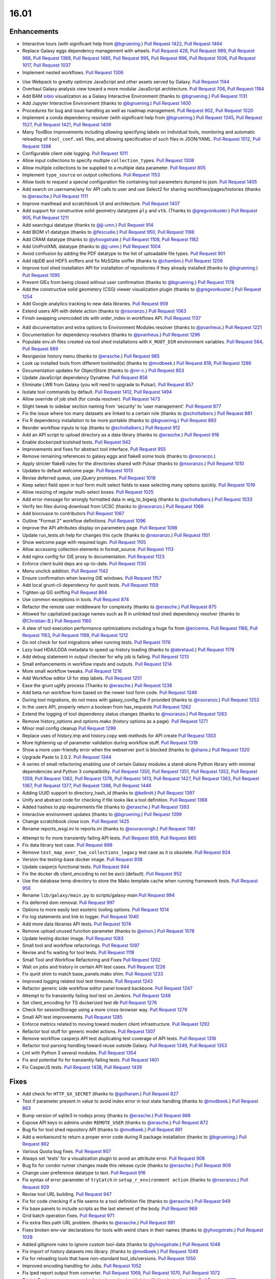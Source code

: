
.. to_doc

-------------------------------
16.01
-------------------------------

.. announce_start

Enhancements
-------------------------------

.. major_feature

* Interactive tours (with significant help from
  `@bgruening <https://github.com/bgruening>`__.)
  `Pull Request 1422`_, `Pull Request 1464`_
* Replace Galaxy eggs dependency management with wheels.
  `Pull Request 428`_, `Pull Request 989`_, `Pull Request 988`_,
  `Pull Request 1389`_, `Pull Request 1485`_, `Pull Request 995`_,
  `Pull Request 996`_, `Pull Request 1006`_, `Pull Request 1017`_,
  `Pull Request 1037`_
* Implement nested workflows.
  `Pull Request 1306`_

.. feature

* Use Webpack to greatly optimize JavaScript and other assets served by Galaxy.
  `Pull Request 1144`_
* Overhaul Galaxy analysis view toward a more modular JavaScript architecture.
  `Pull Request 706`_, `Pull Request 1184`_
* Add BAM iobio_ visualization as a Galaxy Interactive Environment
  (thanks to `@bgruening <https://github.com/bgruening>`__.)
  `Pull Request 1131`_
* Add Jupyter Interactive Environment
  (thanks to `@bgruening <https://github.com/bgruening>`__.)
  `Pull Request 1400`_
* Procedures for bug and issue handling as well as roadmap management.
  `Pull Request 902`_, `Pull Request 1020`_
* Implement a conda dependency resolver (with significant help from
  `@bgruening <https://github.com/bgruening>`__.)
  `Pull Request 1345`_, `Pull Request 1527`_, `Pull Request 1421`_,
  `Pull Request 1409`_
* Many ToolBox improvements including allowing specifying labels on individual
  tools, monitoring and automatic reloading of ``tool_conf.xml`` files, and 
  allowing specification of such files in JSON/YAML.
  `Pull Request 1012`_, `Pull Request 1398`_
* Configurable client side logging.
  `Pull Request 1011`_
* Allow input collections to specify multiple ``collection_type``\ s.
  `Pull Request 1308`_
* Allow multiple collections to be supplied to a multiple data parameter.
  `Pull Request 805`_
* Implement ``type_source`` on output collections.
  `Pull Request 1153`_
* Allow tools to request a special configuration file containing tool parameters 
  dumped to json.
  `Pull Request 1405`_
* Add search on username/any for API calls to user and use Select2 for sharing
  workflows/pages/histories
  (thanks to `@erasche <https://github.com/erasche>`__.)
  `Pull Request 1111`_
* Improve masthead and scratchbook UI and architecture.
  `Pull Request 1407`_
* Add support for constructive solid geometry datatypes ``ply`` and ``vtk``.
  (Thanks to `@gregvonkuster <https://github.com/gregvonkuster>`__.)
  `Pull Request 905`_, `Pull Request 1211`_
* Add searchgui datatype
  (thanks to `@jj-umn <https://github.com/jj-umn>`__.)
  `Pull Request 914`_
* Add BIOM v1 datatype
  (thanks to `@fescudie <https://github.com/fescudie>`__.)
  `Pull Request 950`_, `Pull Request 1198`_
* Add CRAM datatype 
  (thanks to `@yhoogstrate <https://github.com/yhoogstrate>`__.)
  `Pull Request 1108`_, `Pull Request 1182`_
* Add UniProtXML datatype
  (thanks to `@jj-umn <https://github.com/jj-umn>`__.)
  `Pull Request 1004`_
* Avoid confusion by adding the PDF datatype to the list of uploadable file
  types.
  `Pull Request 901`_
* Add idpDB and HDF5 sniffers and fix MzSQlite sniffer
  (thanks to `@chambm <https://github.com/chambm>`__.)
  `Pull Request 1209`_
* Improve tool shed installation API for installation of repositories if they
  already installed
  (thanks to `@bgruening <https://github.com/bgruening>`__.)
  `Pull Request 1095`_
* Prevent GIEs from being closed without user confirmation
  (thanks to `@bgruening <https://github.com/bgruening>`__.)
  `Pull Request 1178`_
* Add the constructive solid geometery (CSG) viewer visualization plugin
  (thanks to `@gregvonkuster <https://github.com/gregvonkuster>`__.)
  `Pull Request 1254`_
* Add Google analytics tracking to new data libraries.
  `Pull Request 959`_
* Extend users API with delete action
  (thanks to `@nsoranzo <https://github.com/nsoranzo>`__.)
  `Pull Request 1063`_
* Finish swapping unencoded ids with order_index in workflows API.
  `Pull Request 1137`_

.. enhancement

* Add documentation and extra options to Environment Modules resolver
  (thanks to `@pvanheus <https://github.com/pvanheus>`__.)
  `Pull Request 1221`_
* Documentation for dependency resolvers
  (thanks to `@pvanheus <https://github.com/pvanheus>`__.)
  `Pull Request 1296`_
* Populate env.sh files created via tool shed installations with ``X_ROOT_DIR``
  environment variables.
  `Pull Request 564`_, `Pull Request 889`_
* Reorganize history menu
  (thanks to `@erasche <https://github.com/erasche>`__.)
  `Pull Request 985`_
* Look up installed tools from different toolshed(s)
  (thanks to `@mvdbeek <https://github.com/mvdbeek>`__.)
  `Pull Request 818`_, `Pull Request 1286`_
* Documentation updates for ObjectStore
  (thanks to `@mr-c <https://github.com/mr-c>`__.)
  `Pull Request 853`_
* Update JavaScript dependency Dynatree.
  `Pull Request 856`_
* Eliminate LWR from Galaxy (you will need to upgrade to Pulsar).
  `Pull Request 857`_
* Isolate tool commands by default.
  `Pull Request 1412`_, `Pull Request 1494`_
* Allow override of job shell (for conda resolver).
  `Pull Request 1473`_
* Slight tweak to sidebar section naming from 'security' to 'user management'.
  `Pull Request 877`_
* Fix the issue where too many datasets are linked to a certain role
  (thanks to `@scholtalbers <https://github.com/scholtalbers>`__.)
  `Pull Request 881`_
* Fix R dependency installation to be more portable
  (thanks to `@bgruening <https://github.com/bgruening>`__.)
  `Pull Request 893`_
* Reorder workflow inputs to top
  (thanks to `@scholtalbers <https://github.com/scholtalbers>`__.)
  `Pull Request 912`_
* Add an API script to upload directory as a data library
  (thanks to `@erasche <https://github.com/erasche>`__.)
  `Pull Request 918`_
* Enable dockerized toolshed tests.
  `Pull Request 942`_
* Improvements and fixes for abstract tool interface.
  `Pull Request 955`_
* Remove remaining references to galaxy.eggs and flake8 some tools
  (thanks to `@nsoranzo <https://github.com/nsoranzo>`__.)
* Apply stricter flake8 rules for the directories shared with Pulsar
  (thanks to `@nsoranzo <https://github.com/nsoranzo>`__.)
  `Pull Request 1010`_
* Updates to default welcome page.
  `Pull Request 1013`_
* Revise deferred queue, use jQuery promises.
  `Pull Request 1018`_
* Keep select field open in tool form multi select fields to ease selecting many
  options quickly.
  `Pull Request 1019`_
* Allow resizing of regular multi-select boxes.
  `Pull Request 1025`_
* Add error message for wrongly formatted data in wig_to_bigwig
  (thanks to `@scholtalbers <https://github.com/scholtalbers>`__.)
  `Pull Request 1033`_
* Verify len files during download from UCSC
  (thanks to `@nsoranzo <https://github.com/nsoranzo>`__.)
  `Pull Request 1066`_
* Add biocrusoe to contributors
  `Pull Request 1067`_
* Outline "Format 2" workflow definitions.
  `Pull Request 1096`_
* Improve the API attributes display on parameters page.
  `Pull Request 1098`_
* Update run_tests.sh help for changes this cycle
  (thanks to `@nsoranzo <https://github.com/nsoranzo>`__.)
  `Pull Request 1101`_
* Show welcome page with required login.
  `Pull Request 1105`_
* Allow accessing collection elements in format_source.
  `Pull Request 1113`_
* Add nginx config for GIE proxy to documentation.
  `Pull Request 1123`_
* Enforce client build deps are up-to-date.
  `Pull Request 1130`_
* Menu onclick addition.
  `Pull Request 1142`_
* Ensure confirmation when leaving GIE windows.
  `Pull Request 1157`_
* Add local grunt-cli dependency for qunit tests.
  `Pull Request 1159`_
* Tighten up GG sniffing
  `Pull Request 864`_
* Use common exceptions in tools.
  `Pull Request 874`_
* Refactor the remote user middleware for complexity
  (thanks to `@erasche <https://github.com/erasche>`__.)
  `Pull Request 875`_
* Allowed for capitalized package names such as R in unlinked tool shed
  dependency resolver
  (thanks to `@Christian-B <https://github.com/Christian-B>`__.)
  `Pull Request 1160`_
* A slew of tool execution performance optimizations including a huge
  fix from `@ericenns <https://github.com/ericenns>`__.
  `Pull Request 1166`_, `Pull Request 1163`_, `Pull Request 1199`_,
  `Pull Request 1212`_
* Do not check for tool migrations when running tests.
  `Pull Request 1176`_
* Lazy load HDA/LDDA metadata to speed up history loading
  (thanks to `@abretaud <https://github.com/abretaud>`__.)
  `Pull Request 1179`_
* Add debug statement in output checker for why job is failing.
  `Pull Request 1213`_
* Small enhancements in workflow inputs and outputs.
  `Pull Request 1214`_
* More small workflow tweaks.
  `Pull Request 1216`_
* Add Workflow editor UI for step labels.
  `Pull Request 1251`_
* Ease the grunt uglify process
  (Thanks to `@erasche <https://github.com/erasche>`__.)
  `Pull Request 1238`_
* Add beta run workflow form based on the newer tool form code.
  `Pull Request 1249`_
* During tool migrations, do not mess with galaxy_config_file if provided
  (thanks to `@nsoranzo <https://github.com/nsoranzo>`__.)
  `Pull Request 1253`_
* In the users API, properly return a boolean from has_requests
  `Pull Request 1262`_
* Extend the logging of tool dependency status changes
  (thanks to `@nsoranzo <https://github.com/nsoranzo>`__.)
  `Pull Request 1263`_
* Remove history_options and options.mako (history options as a page).
  `Pull Request 1271`_
* Minor mail config cleanup
  `Pull Request 1299`_
* Replace uses of history.imp and history.copy web methods for API create
  `Pull Request 1303`_
* More tightening up of parameter validation during workflow stuff.
  `Pull Request 1319`_
* Show a more user-friendly error when the webserver port is blocked
  (thanks to `@shano <https://github.com/shano>`__.)
  `Pull Request 1320`_
* Upgrade Paste to 2.0.2.
  `Pull Request 1344`_
* A series of small refactoring enabling use of certain Galaxy modules
  a stand-alone Python library with minimal dependencies and Python 3
  compatibility.
  `Pull Request 1350`_, `Pull Request 1351`_, `Pull Request 1352`_,
  `Pull Request 1359`_, `Pull Request 1362`_, `Pull Request 1376`_,
  `Pull Request 1413`_, `Pull Request 1427`_, `Pull Request 1363`_,
  `Pull Request 1367`_, `Pull Request 1377`_, `Pull Request 1388`_,
  `Pull Request 1448`_
* Adding UUID support to directory_hash_id
  (thanks to `@kellrott <https://github.com/kellrott>`__.)
  `Pull Request 1397`_
* Unify and abstract code for checking if file looks like a tool definition.
  `Pull Request 1368`_
* Added hashes to pip requirements file
  (thanks to `@erasche <https://github.com/erasche>`__.)
  `Pull Request 1393`_
* Interactive environment updates
  (thanks to `@bgruening <https://github.com/bgruening>`__.)
  `Pull Request 1399`_
* Change scratchbook close icon.
  `Pull Request 1425`_
* Rename reports_wsgi.ini to reports.ini
  (thanks to `@souravsingh <https://github.com/souravsingh>`__.)
  `Pull Request 1181`_

.. small_enhancement

* Attempt to fix more transiently failing API tests.
  `Pull Request 859`_, `Pull Request 865`_  
* Fix data library test case.
  `Pull Request 898`_
* Remove ``test_map_over_two_collections_legacy`` test case as it is obsolete.
  `Pull Request 924`_
* Version the testing-base docker image.
  `Pull Request 938`_
* Update casperjs functional tests.
  `Pull Request 944`_
* Fix the docker db client_encoding to not be ascii (default).
  `Pull Request 952`_
* Use the database temp directory to store the Mako template cache when
  running framework tests.
  `Pull Request 956`_
* Rename ``lib/galaxy/main.py`` to scripts/galaxy-main
  `Pull Request 994`_
* Fix deferred dom removal.
  `Pull Request 997`_
* Options to more easily test esoteric tooling options.
  `Pull Request 1014`_
* Fix log statements and link to logger.
  `Pull Request 1040`_
* Add more data libraries API tests.
  `Pull Request 1074`_
* Remove upload unused function parameter
  (thanks to `@einon <https://github.com/einon>`__.)
  `Pull Request 1078`_
* Update testing docker image.
  `Pull Request 1083`_
* Small tool and workflow refactorings.
  `Pull Request 1097`_
* Revise and fix waiting for tool tests.
  `Pull Request 1119`_
* Small Tool and Workflow Refactoring and Fixes
  `Pull Request 1202`_
* Wait on jobs and history in certain API test cases.
  `Pull Request 1226`_
* Fix qunit shim to match base_panels.mako shim.
  `Pull Request 1233`_
* Improved logging related tool test timeouts.
  `Pull Request 1243`_
* Refactor generic side workflow editor panel toward backbone.
  `Pull Request 1247`_
* Attempt to fix transiently failing tool test on Jenkins.
  `Pull Request 1248`_
* Set client_encoding for TS dockerized test db
  `Pull Request 1276`_
* Check for sessionStorage using a more cross-browser way.
  `Pull Request 1279`_
* Small API test improvements.
  `Pull Request 1285`_
* Enforce metrics related to moving toward modern client infrastructure.
  `Pull Request 1292`_
* Refactor tool stuff for generic model actions.
  `Pull Request 1307`_
* Remove workflow casperjs API test duplicating test coverage of API tests.
  `Pull Request 1316`_
* Refactor tool parsing handling toward reuse outside Galaxy.
  `Pull Request 1349`_, `Pull Request 1353`_
* Lint with Python 3 several modules.
  `Pull Request 1354`_
* Fix and potential fix for transiently failing tests.
  `Pull Request 1401`_
* Fix CasperJS tests.
  `Pull Request 1438`_, `Pull Request 1439`_

Fixes
-------------------------------

.. major_bug

.. bug

* Add check for ``HTTP_GX_SECRET``
  (thanks to `@golharam <https://github.com/golharam>`__.)
  `Pull Request 827`_
* Test if parameter present in value to avoid index error in
  tool state handling
  (thanks to `@mvdbeek <https://github.com/mvdbeek>`__.)
  `Pull Request 863`_
* Bump version of sqlite3 in nodejs proxy
  (thanks to `@erasche <https://github.com/erasche>`__.)
  `Pull Request 866`_
* Expose API keys to admins under ``REMOTE_USER``
  (thanks to `@erasche <https://github.com/erasche>`__.)
  `Pull Request 872`_
* Bug fix for tool shed repository API
  (thanks to `@mvdbeek <https://github.com/mvdbeek>`__.)
  `Pull Request 891`_
* Add a workaround to return a proper error code during R
  package installation
  (thanks to `@bgruening <https://github.com/bgruening>`__.)
  `Pull Request 892`_
* Various Quota bug fixes.
  `Pull Request 907`_
* Always set 'tests' for a visualization plugin to avoid an attribute
  error.
  `Pull Request 908`_
* Bug fix for condor runner changes made this release cycle
  (thanks to `@erasche <https://github.com/erasche>`__.)
  `Pull Request 909`_
* Change user preference datatype to text.
  `Pull Request 916`_
* Fix syntax of error parameter of ``tryCatch`` in ``setup_r_environment action``
  (thanks to `@nsoranzo <https://github.com/nsoranzo>`__.)
  `Pull Request 929`_
* Revise tool URL building.
  `Pull Request 947`_
* Fix for code checking if a file seems to a tool definition file
  (thanks to `@erasche <https://github.com/erasche>`__.)
  `Pull Request 949`_
* Fix base panels to include scripts as the last element of the body.
  `Pull Request 969`_
* Grid batch operation fixes.
  `Pull Request 971`_
* Fix extra files path URL problem.
  (thanks to `@erasche <https://github.com/erasche>`__.)
  `Pull Request 991`_
* Fixes broken env-var declarations for tools with weird chars in their names
  (thanks to `@yhoogstrate <https://github.com/yhoogstrate>`__.)
  `Pull Request 1028`_
* Added gitignore rules to ignore custom tool-data
  (thanks to `@yhoogstrate <https://github.com/yhoogstrate>`__.)
  `Pull Request 1048`_
* Fix import of history datasets into library.
  (thanks to `@mvdbeek <https://github.com/mvdbeek>`__.)
  `Pull Request 1049`_
* Fix for reloading tools that have non-standard tool_ids/versions.
  `Pull Request 1050`_
* Improved encoding handling for Jobs.
  `Pull Request 1052`_
* Fix lped report output from converter.
  `Pull Request 1069`_, `Pull Request 1070`_, `Pull Request 1072`_
* Trivial: Replace unnecessary duplicated var check with 'else if'
  (thanks to `@einon <https://github.com/einon>`__.)
  `Pull Request 1073`_
* Fix a bug in IEs when proxying the proxy.
  `Pull Request 1076`_
* Fix 500 error when attempting to update installed repository.
  `Pull Request 1082`_
* Resolve conflicting label CSS class for trackster.
  `Pull Request 1086`_
* Fix bug with referrer attribute type change in WebOb.
  `Pull Request 1091`_
* Fix API TS installation
  (thanks to `@bgruening <https://github.com/bgruening>`__.)
  `Pull Request 1094`_
* Better error when tool shed repository directory is missing
  (thanks to `@lparsons <https://github.com/lparsons>`__.)
  `Pull Request 1107`_
* Don't let ``$input`` hang cheetah evaluation.
  `Pull Request 1117`_
* Fix for re-installing an uninstalled TS repository with a dependency
  (Thanks to `@gregvonkuster <https://github.com/gregvonkuster>`__.)
  `Pull Request 1154`_
* Fix bugs in test and code introduced in PR `#1113
  <https://github.com/galaxyproject/galaxy/issues/1113>`__
  (thanks to `@nsoranzo <https://github.com/nsoranzo>`__.)
  `Pull Request 1155`_
* Fix interface and usage of ``WorkflowModule.get_runtime_inputs``.
  `Pull Request 1174`_
* Add enhancements to the Galaxy repository install process
  (thanks to `@mvdbeek <https://github.com/mvdbeek>`__.)
  `Pull Request 1193`_
* Tool shed fixes
  (thanks to `@nsoranzo <https://github.com/nsoranzo>`__.)
  `Pull Request 1200`_
* Fix for updating tool parameter dicts when a new parameter has been added to
  a section.
  `Pull Request 1215`_
* Replace the defunct readthedocs badge.
  `Pull Request 1229`_
* Path replacement fix
  (thanks to `@openlangrid <https://github.com/openlangrid>`__.)
  `Pull Request 1230`_
* Export ``GALAXY_TEST_DBURI`` as ``GALAXY_CONFIG_OVERRIDE_DATABASE_CONNECTION``
  before installing wheels.
  (thanks to `@nsoranzo <https://github.com/nsoranzo>`__.)
  `Pull Request 1231`_
* Fix passing of nginx_upload_path and ftp_upload_site.
  `Pull Request 1250`_
* Fixed indentation errors for reports app
  (thanks to `@markiskander <https://github.com/markiskander>`__.)
  `Pull Request 1259`_
* Open select2 drop down on caret click.
  `Pull Request 1298`_
* Improved validation of tools during workflow execution.
  `Pull Request 1302`_
* Properly remove datasets from the filtered lists when pairing datasets
  for the paired dataset list creator.
  `Pull Request 1310`_
* Update Kombu and AMQP wheels to fix problems with El Capitan's System
  Integrity Protection.
  `Pull Request 1327`_
* Fix for creating workflow outputs on initial workflow upload.
  `Pull Request 1330`_
* Don't query on unencoded IDs for error form
  (thanks to `@erasche <https://github.com/erasche>`__.)
  `Pull Request 1340`_
* If ``GALAXY_SLOTS`` is defined in the environment, use it for the local runner.
  `Pull Request 1346`_
* Use both ``SLURM_NTASKS`` and ``SLURM_CPUS_PER_TASK`` to set ``GALAXY_SLOTS``
  (thanks to `@lparsons <https://github.com/lparsons>`__.)
  `Pull Request 1347`_
* Fix for loading workflows that have tool version / step upgrade messages.
  `Pull Request 1348`_
* Allow installation of different repositories with the same name in a single
  request
  (thanks to `@mvdbeek <https://github.com/mvdbeek>`__.)
  `Pull Request 1366`_
* Copy workflow objects when importing them.
  `Pull Request 1474`_
* Fix mime type when previewing certain tabular data.
  `Pull Request 1498`_
* Fix disabled CSS.
  `Pull Request 1501`_
* catch Exception and properly log errors
  `Pull Request 1511`_
* Fix for workflow validation problem introduced in 15.10.
  `Pull Request 1536`_,
  `Issue #1514 <https://github.com/galaxyproject/galaxy/issues/1514>`__
* Keep track of hidden datasets.
  `Pull Request 1551`_
* Force ``--skip-venv`` if we can detect that Python is Conda Python.
  `Pull Request 1554`_

.. _iobio: http://iobio.io/

.. github_links

.. _Pull Request 428: https://github.com/galaxyproject/galaxy/pull/428
.. _Pull Request 564: https://github.com/galaxyproject/galaxy/pull/564
.. _Pull Request 706: https://github.com/galaxyproject/galaxy/pull/706
.. _Pull Request 805: https://github.com/galaxyproject/galaxy/pull/805
.. _Pull Request 818: https://github.com/galaxyproject/galaxy/pull/818
.. _Pull Request 827: https://github.com/galaxyproject/galaxy/pull/827
.. _Pull Request 853: https://github.com/galaxyproject/galaxy/pull/853
.. _Pull Request 856: https://github.com/galaxyproject/galaxy/pull/856
.. _Pull Request 857: https://github.com/galaxyproject/galaxy/pull/857
.. _Pull Request 859: https://github.com/galaxyproject/galaxy/pull/859
.. _Pull Request 863: https://github.com/galaxyproject/galaxy/pull/863
.. _Pull Request 864: https://github.com/galaxyproject/galaxy/pull/864
.. _Pull Request 865: https://github.com/galaxyproject/galaxy/pull/865
.. _Pull Request 866: https://github.com/galaxyproject/galaxy/pull/866
.. _Pull Request 872: https://github.com/galaxyproject/galaxy/pull/872
.. _Pull Request 874: https://github.com/galaxyproject/galaxy/pull/874
.. _Pull Request 875: https://github.com/galaxyproject/galaxy/pull/875
.. _Pull Request 876: https://github.com/galaxyproject/galaxy/pull/876
.. _Pull Request 877: https://github.com/galaxyproject/galaxy/pull/877
.. _Pull Request 881: https://github.com/galaxyproject/galaxy/pull/881
.. _Pull Request 889: https://github.com/galaxyproject/galaxy/pull/889
.. _Pull Request 891: https://github.com/galaxyproject/galaxy/pull/891
.. _Pull Request 892: https://github.com/galaxyproject/galaxy/pull/892
.. _Pull Request 893: https://github.com/galaxyproject/galaxy/pull/893
.. _Pull Request 898: https://github.com/galaxyproject/galaxy/pull/898
.. _Pull Request 901: https://github.com/galaxyproject/galaxy/pull/901
.. _Pull Request 902: https://github.com/galaxyproject/galaxy/pull/902
.. _Pull Request 905: https://github.com/galaxyproject/galaxy/pull/905
.. _Pull Request 907: https://github.com/galaxyproject/galaxy/pull/907
.. _Pull Request 908: https://github.com/galaxyproject/galaxy/pull/908
.. _Pull Request 909: https://github.com/galaxyproject/galaxy/pull/909
.. _Pull Request 912: https://github.com/galaxyproject/galaxy/pull/912
.. _Pull Request 914: https://github.com/galaxyproject/galaxy/pull/914
.. _Pull Request 916: https://github.com/galaxyproject/galaxy/pull/916
.. _Pull Request 918: https://github.com/galaxyproject/galaxy/pull/918
.. _Pull Request 924: https://github.com/galaxyproject/galaxy/pull/924
.. _Pull Request 929: https://github.com/galaxyproject/galaxy/pull/929
.. _Pull Request 938: https://github.com/galaxyproject/galaxy/pull/938
.. _Pull Request 942: https://github.com/galaxyproject/galaxy/pull/942
.. _Pull Request 944: https://github.com/galaxyproject/galaxy/pull/944
.. _Pull Request 947: https://github.com/galaxyproject/galaxy/pull/947
.. _Pull Request 949: https://github.com/galaxyproject/galaxy/pull/949
.. _Pull Request 950: https://github.com/galaxyproject/galaxy/pull/950
.. _Pull Request 952: https://github.com/galaxyproject/galaxy/pull/952
.. _Pull Request 955: https://github.com/galaxyproject/galaxy/pull/955
.. _Pull Request 956: https://github.com/galaxyproject/galaxy/pull/956
.. _Pull Request 959: https://github.com/galaxyproject/galaxy/pull/959
.. _Pull Request 960: https://github.com/galaxyproject/galaxy/pull/960
.. _Pull Request 969: https://github.com/galaxyproject/galaxy/pull/969
.. _Pull Request 971: https://github.com/galaxyproject/galaxy/pull/971
.. _Pull Request 985: https://github.com/galaxyproject/galaxy/pull/985
.. _Pull Request 988: https://github.com/galaxyproject/galaxy/pull/988
.. _Pull Request 989: https://github.com/galaxyproject/galaxy/pull/989
.. _Pull Request 990: https://github.com/galaxyproject/galaxy/pull/990
.. _Pull Request 991: https://github.com/galaxyproject/galaxy/pull/991
.. _Pull Request 994: https://github.com/galaxyproject/galaxy/pull/994
.. _Pull Request 995: https://github.com/galaxyproject/galaxy/pull/995
.. _Pull Request 996: https://github.com/galaxyproject/galaxy/pull/996
.. _Pull Request 997: https://github.com/galaxyproject/galaxy/pull/997
.. _Pull Request 1004: https://github.com/galaxyproject/galaxy/pull/1004
.. _Pull Request 1006: https://github.com/galaxyproject/galaxy/pull/1006
.. _Pull Request 1010: https://github.com/galaxyproject/galaxy/pull/1010
.. _Pull Request 1011: https://github.com/galaxyproject/galaxy/pull/1011
.. _Pull Request 1012: https://github.com/galaxyproject/galaxy/pull/1012
.. _Pull Request 1013: https://github.com/galaxyproject/galaxy/pull/1013
.. _Pull Request 1014: https://github.com/galaxyproject/galaxy/pull/1014
.. _Pull Request 1017: https://github.com/galaxyproject/galaxy/pull/1017
.. _Pull Request 1018: https://github.com/galaxyproject/galaxy/pull/1018
.. _Pull Request 1019: https://github.com/galaxyproject/galaxy/pull/1019
.. _Pull Request 1020: https://github.com/galaxyproject/galaxy/pull/1020
.. _Pull Request 1025: https://github.com/galaxyproject/galaxy/pull/1025
.. _Pull Request 1028: https://github.com/galaxyproject/galaxy/pull/1028
.. _Pull Request 1033: https://github.com/galaxyproject/galaxy/pull/1033
.. _Pull Request 1037: https://github.com/galaxyproject/galaxy/pull/1037
.. _Pull Request 1040: https://github.com/galaxyproject/galaxy/pull/1040
.. _Pull Request 1048: https://github.com/galaxyproject/galaxy/pull/1048
.. _Pull Request 1049: https://github.com/galaxyproject/galaxy/pull/1049
.. _Pull Request 1050: https://github.com/galaxyproject/galaxy/pull/1050
.. _Pull Request 1052: https://github.com/galaxyproject/galaxy/pull/1052
.. _Pull Request 1063: https://github.com/galaxyproject/galaxy/pull/1063
.. _Pull Request 1066: https://github.com/galaxyproject/galaxy/pull/1066
.. _Pull Request 1067: https://github.com/galaxyproject/galaxy/pull/1067
.. _Pull Request 1069: https://github.com/galaxyproject/galaxy/pull/1069
.. _Pull Request 1070: https://github.com/galaxyproject/galaxy/pull/1070
.. _Pull Request 1072: https://github.com/galaxyproject/galaxy/pull/1072
.. _Pull Request 1073: https://github.com/galaxyproject/galaxy/pull/1073
.. _Pull Request 1074: https://github.com/galaxyproject/galaxy/pull/1074
.. _Pull Request 1076: https://github.com/galaxyproject/galaxy/pull/1076
.. _Pull Request 1078: https://github.com/galaxyproject/galaxy/pull/1078
.. _Pull Request 1082: https://github.com/galaxyproject/galaxy/pull/1082
.. _Pull Request 1083: https://github.com/galaxyproject/galaxy/pull/1083
.. _Pull Request 1086: https://github.com/galaxyproject/galaxy/pull/1086
.. _Pull Request 1091: https://github.com/galaxyproject/galaxy/pull/1091
.. _Pull Request 1094: https://github.com/galaxyproject/galaxy/pull/1094
.. _Pull Request 1095: https://github.com/galaxyproject/galaxy/pull/1095
.. _Pull Request 1096: https://github.com/galaxyproject/galaxy/pull/1096
.. _Pull Request 1097: https://github.com/galaxyproject/galaxy/pull/1097
.. _Pull Request 1098: https://github.com/galaxyproject/galaxy/pull/1098
.. _Pull Request 1101: https://github.com/galaxyproject/galaxy/pull/1101
.. _Pull Request 1105: https://github.com/galaxyproject/galaxy/pull/1105
.. _Pull Request 1107: https://github.com/galaxyproject/galaxy/pull/1107
.. _Pull Request 1108: https://github.com/galaxyproject/galaxy/pull/1108
.. _Pull Request 1111: https://github.com/galaxyproject/galaxy/pull/1111
.. _Pull Request 1113: https://github.com/galaxyproject/galaxy/pull/1113
.. _Pull Request 1117: https://github.com/galaxyproject/galaxy/pull/1117
.. _Pull Request 1119: https://github.com/galaxyproject/galaxy/pull/1119
.. _Pull Request 1123: https://github.com/galaxyproject/galaxy/pull/1123
.. _Pull Request 1126: https://github.com/galaxyproject/galaxy/pull/1126
.. _Pull Request 1130: https://github.com/galaxyproject/galaxy/pull/1130
.. _Pull Request 1131: https://github.com/galaxyproject/galaxy/pull/1131
.. _Pull Request 1137: https://github.com/galaxyproject/galaxy/pull/1137
.. _Pull Request 1142: https://github.com/galaxyproject/galaxy/pull/1142
.. _Pull Request 1144: https://github.com/galaxyproject/galaxy/pull/1144
.. _Pull Request 1153: https://github.com/galaxyproject/galaxy/pull/1153
.. _Pull Request 1154: https://github.com/galaxyproject/galaxy/pull/1154
.. _Pull Request 1155: https://github.com/galaxyproject/galaxy/pull/1155
.. _Pull Request 1157: https://github.com/galaxyproject/galaxy/pull/1157
.. _Pull Request 1159: https://github.com/galaxyproject/galaxy/pull/1159
.. _Pull Request 1160: https://github.com/galaxyproject/galaxy/pull/1160
.. _Pull Request 1163: https://github.com/galaxyproject/galaxy/pull/1163
.. _Pull Request 1166: https://github.com/galaxyproject/galaxy/pull/1166
.. _Pull Request 1174: https://github.com/galaxyproject/galaxy/pull/1174
.. _Pull Request 1176: https://github.com/galaxyproject/galaxy/pull/1176
.. _Pull Request 1178: https://github.com/galaxyproject/galaxy/pull/1178
.. _Pull Request 1179: https://github.com/galaxyproject/galaxy/pull/1179
.. _Pull Request 1181: https://github.com/galaxyproject/galaxy/pull/1181
.. _Pull Request 1182: https://github.com/galaxyproject/galaxy/pull/1182
.. _Pull Request 1184: https://github.com/galaxyproject/galaxy/pull/1184
.. _Pull Request 1193: https://github.com/galaxyproject/galaxy/pull/1193
.. _Pull Request 1198: https://github.com/galaxyproject/galaxy/pull/1198
.. _Pull Request 1199: https://github.com/galaxyproject/galaxy/pull/1199
.. _Pull Request 1200: https://github.com/galaxyproject/galaxy/pull/1200
.. _Pull Request 1202: https://github.com/galaxyproject/galaxy/pull/1202
.. _Pull Request 1209: https://github.com/galaxyproject/galaxy/pull/1209
.. _Pull Request 1211: https://github.com/galaxyproject/galaxy/pull/1211
.. _Pull Request 1212: https://github.com/galaxyproject/galaxy/pull/1212
.. _Pull Request 1213: https://github.com/galaxyproject/galaxy/pull/1213
.. _Pull Request 1214: https://github.com/galaxyproject/galaxy/pull/1214
.. _Pull Request 1215: https://github.com/galaxyproject/galaxy/pull/1215
.. _Pull Request 1216: https://github.com/galaxyproject/galaxy/pull/1216
.. _Pull Request 1217: https://github.com/galaxyproject/galaxy/pull/1217
.. _Pull Request 1221: https://github.com/galaxyproject/galaxy/pull/1221
.. _Pull Request 1226: https://github.com/galaxyproject/galaxy/pull/1226
.. _Pull Request 1229: https://github.com/galaxyproject/galaxy/pull/1229
.. _Pull Request 1230: https://github.com/galaxyproject/galaxy/pull/1230
.. _Pull Request 1231: https://github.com/galaxyproject/galaxy/pull/1231
.. _Pull Request 1233: https://github.com/galaxyproject/galaxy/pull/1233
.. _Pull Request 1238: https://github.com/galaxyproject/galaxy/pull/1238
.. _Pull Request 1243: https://github.com/galaxyproject/galaxy/pull/1243
.. _Pull Request 1247: https://github.com/galaxyproject/galaxy/pull/1247
.. _Pull Request 1248: https://github.com/galaxyproject/galaxy/pull/1248
.. _Pull Request 1249: https://github.com/galaxyproject/galaxy/pull/1249
.. _Pull Request 1250: https://github.com/galaxyproject/galaxy/pull/1250
.. _Pull Request 1251: https://github.com/galaxyproject/galaxy/pull/1251
.. _Pull Request 1253: https://github.com/galaxyproject/galaxy/pull/1253
.. _Pull Request 1254: https://github.com/galaxyproject/galaxy/pull/1254
.. _Pull Request 1259: https://github.com/galaxyproject/galaxy/pull/1259
.. _Pull Request 1261: https://github.com/galaxyproject/galaxy/pull/1261
.. _Pull Request 1262: https://github.com/galaxyproject/galaxy/pull/1262
.. _Pull Request 1263: https://github.com/galaxyproject/galaxy/pull/1263
.. _Pull Request 1271: https://github.com/galaxyproject/galaxy/pull/1271
.. _Pull Request 1276: https://github.com/galaxyproject/galaxy/pull/1276
.. _Pull Request 1277: https://github.com/galaxyproject/galaxy/pull/1277
.. _Pull Request 1279: https://github.com/galaxyproject/galaxy/pull/1279
.. _Pull Request 1285: https://github.com/galaxyproject/galaxy/pull/1285
.. _Pull Request 1286: https://github.com/galaxyproject/galaxy/pull/1286
.. _Pull Request 1292: https://github.com/galaxyproject/galaxy/pull/1292
.. _Pull Request 1296: https://github.com/galaxyproject/galaxy/pull/1296
.. _Pull Request 1298: https://github.com/galaxyproject/galaxy/pull/1298
.. _Pull Request 1299: https://github.com/galaxyproject/galaxy/pull/1299
.. _Pull Request 1302: https://github.com/galaxyproject/galaxy/pull/1302
.. _Pull Request 1303: https://github.com/galaxyproject/galaxy/pull/1303
.. _Pull Request 1306: https://github.com/galaxyproject/galaxy/pull/1306
.. _Pull Request 1307: https://github.com/galaxyproject/galaxy/pull/1307
.. _Pull Request 1308: https://github.com/galaxyproject/galaxy/pull/1308
.. _Pull Request 1310: https://github.com/galaxyproject/galaxy/pull/1310
.. _Pull Request 1316: https://github.com/galaxyproject/galaxy/pull/1316
.. _Pull Request 1319: https://github.com/galaxyproject/galaxy/pull/1319
.. _Pull Request 1320: https://github.com/galaxyproject/galaxy/pull/1320
.. _Pull Request 1327: https://github.com/galaxyproject/galaxy/pull/1327
.. _Pull Request 1330: https://github.com/galaxyproject/galaxy/pull/1330
.. _Pull Request 1340: https://github.com/galaxyproject/galaxy/pull/1340
.. _Pull Request 1343: https://github.com/galaxyproject/galaxy/pull/1343
.. _Pull Request 1344: https://github.com/galaxyproject/galaxy/pull/1344
.. _Pull Request 1345: https://github.com/galaxyproject/galaxy/pull/1345
.. _Pull Request 1346: https://github.com/galaxyproject/galaxy/pull/1346
.. _Pull Request 1347: https://github.com/galaxyproject/galaxy/pull/1347
.. _Pull Request 1348: https://github.com/galaxyproject/galaxy/pull/1348
.. _Pull Request 1349: https://github.com/galaxyproject/galaxy/pull/1349
.. _Pull Request 1350: https://github.com/galaxyproject/galaxy/pull/1350
.. _Pull Request 1351: https://github.com/galaxyproject/galaxy/pull/1351
.. _Pull Request 1352: https://github.com/galaxyproject/galaxy/pull/1352
.. _Pull Request 1353: https://github.com/galaxyproject/galaxy/pull/1353
.. _Pull Request 1354: https://github.com/galaxyproject/galaxy/pull/1354
.. _Pull Request 1359: https://github.com/galaxyproject/galaxy/pull/1359
.. _Pull Request 1362: https://github.com/galaxyproject/galaxy/pull/1362
.. _Pull Request 1363: https://github.com/galaxyproject/galaxy/pull/1363
.. _Pull Request 1366: https://github.com/galaxyproject/galaxy/pull/1366
.. _Pull Request 1367: https://github.com/galaxyproject/galaxy/pull/1367
.. _Pull Request 1368: https://github.com/galaxyproject/galaxy/pull/1368
.. _Pull Request 1376: https://github.com/galaxyproject/galaxy/pull/1376
.. _Pull Request 1377: https://github.com/galaxyproject/galaxy/pull/1377
.. _Pull Request 1385: https://github.com/galaxyproject/galaxy/pull/1385
.. _Pull Request 1388: https://github.com/galaxyproject/galaxy/pull/1388
.. _Pull Request 1389: https://github.com/galaxyproject/galaxy/pull/1389
.. _Pull Request 1393: https://github.com/galaxyproject/galaxy/pull/1393
.. _Pull Request 1397: https://github.com/galaxyproject/galaxy/pull/1397
.. _Pull Request 1398: https://github.com/galaxyproject/galaxy/pull/1398
.. _Pull Request 1399: https://github.com/galaxyproject/galaxy/pull/1399
.. _Pull Request 1400: https://github.com/galaxyproject/galaxy/pull/1400
.. _Pull Request 1401: https://github.com/galaxyproject/galaxy/pull/1401
.. _Pull Request 1405: https://github.com/galaxyproject/galaxy/pull/1405
.. _Pull Request 1407: https://github.com/galaxyproject/galaxy/pull/1407
.. _Pull Request 1409: https://github.com/galaxyproject/galaxy/pull/1409
.. _Pull Request 1412: https://github.com/galaxyproject/galaxy/pull/1412
.. _Pull Request 1413: https://github.com/galaxyproject/galaxy/pull/1413
.. _Pull Request 1414: https://github.com/galaxyproject/galaxy/pull/1414
.. _Pull Request 1415: https://github.com/galaxyproject/galaxy/pull/1415
.. _Pull Request 1421: https://github.com/galaxyproject/galaxy/pull/1421
.. _Pull Request 1422: https://github.com/galaxyproject/galaxy/pull/1422
.. _Pull Request 1424: https://github.com/galaxyproject/galaxy/pull/1424
.. _Pull Request 1425: https://github.com/galaxyproject/galaxy/pull/1425
.. _Pull Request 1427: https://github.com/galaxyproject/galaxy/pull/1427
.. _Pull Request 1430: https://github.com/galaxyproject/galaxy/pull/1430
.. _Pull Request 1438: https://github.com/galaxyproject/galaxy/pull/1438
.. _Pull Request 1439: https://github.com/galaxyproject/galaxy/pull/1439
.. _Pull Request 1448: https://github.com/galaxyproject/galaxy/pull/1448
.. _Pull Request 1464: https://github.com/galaxyproject/galaxy/pull/1464
.. _Pull Request 1473: https://github.com/galaxyproject/galaxy/pull/1473
.. _Pull Request 1474: https://github.com/galaxyproject/galaxy/pull/1474
.. _Pull Request 1485: https://github.com/galaxyproject/galaxy/pull/1485
.. _Pull Request 1487: https://github.com/galaxyproject/galaxy/pull/1487
.. _Pull Request 1494: https://github.com/galaxyproject/galaxy/pull/1494
.. _Pull Request 1498: https://github.com/galaxyproject/galaxy/pull/1498
.. _Pull Request 1501: https://github.com/galaxyproject/galaxy/pull/1501
.. _Pull Request 1511: https://github.com/galaxyproject/galaxy/pull/1511
.. _Pull Request 1527: https://github.com/galaxyproject/galaxy/pull/1527
.. _Pull Request 1536: https://github.com/galaxyproject/galaxy/pull/1536
.. _Pull Request 1551: https://github.com/galaxyproject/galaxy/pull/1551
.. _Pull Request 1554: https://github.com/galaxyproject/galaxy/pull/1554
.. _Pull Request 1558: https://github.com/galaxyproject/galaxy/pull/1558
